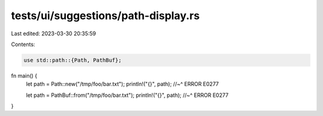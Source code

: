 tests/ui/suggestions/path-display.rs
====================================

Last edited: 2023-03-30 20:35:59

Contents:

.. code-block:: rs

    use std::path::{Path, PathBuf};

fn main() {
    let path = Path::new("/tmp/foo/bar.txt");
    println!("{}", path);
    //~^ ERROR E0277

    let path = PathBuf::from("/tmp/foo/bar.txt");
    println!("{}", path);
    //~^ ERROR E0277
}


